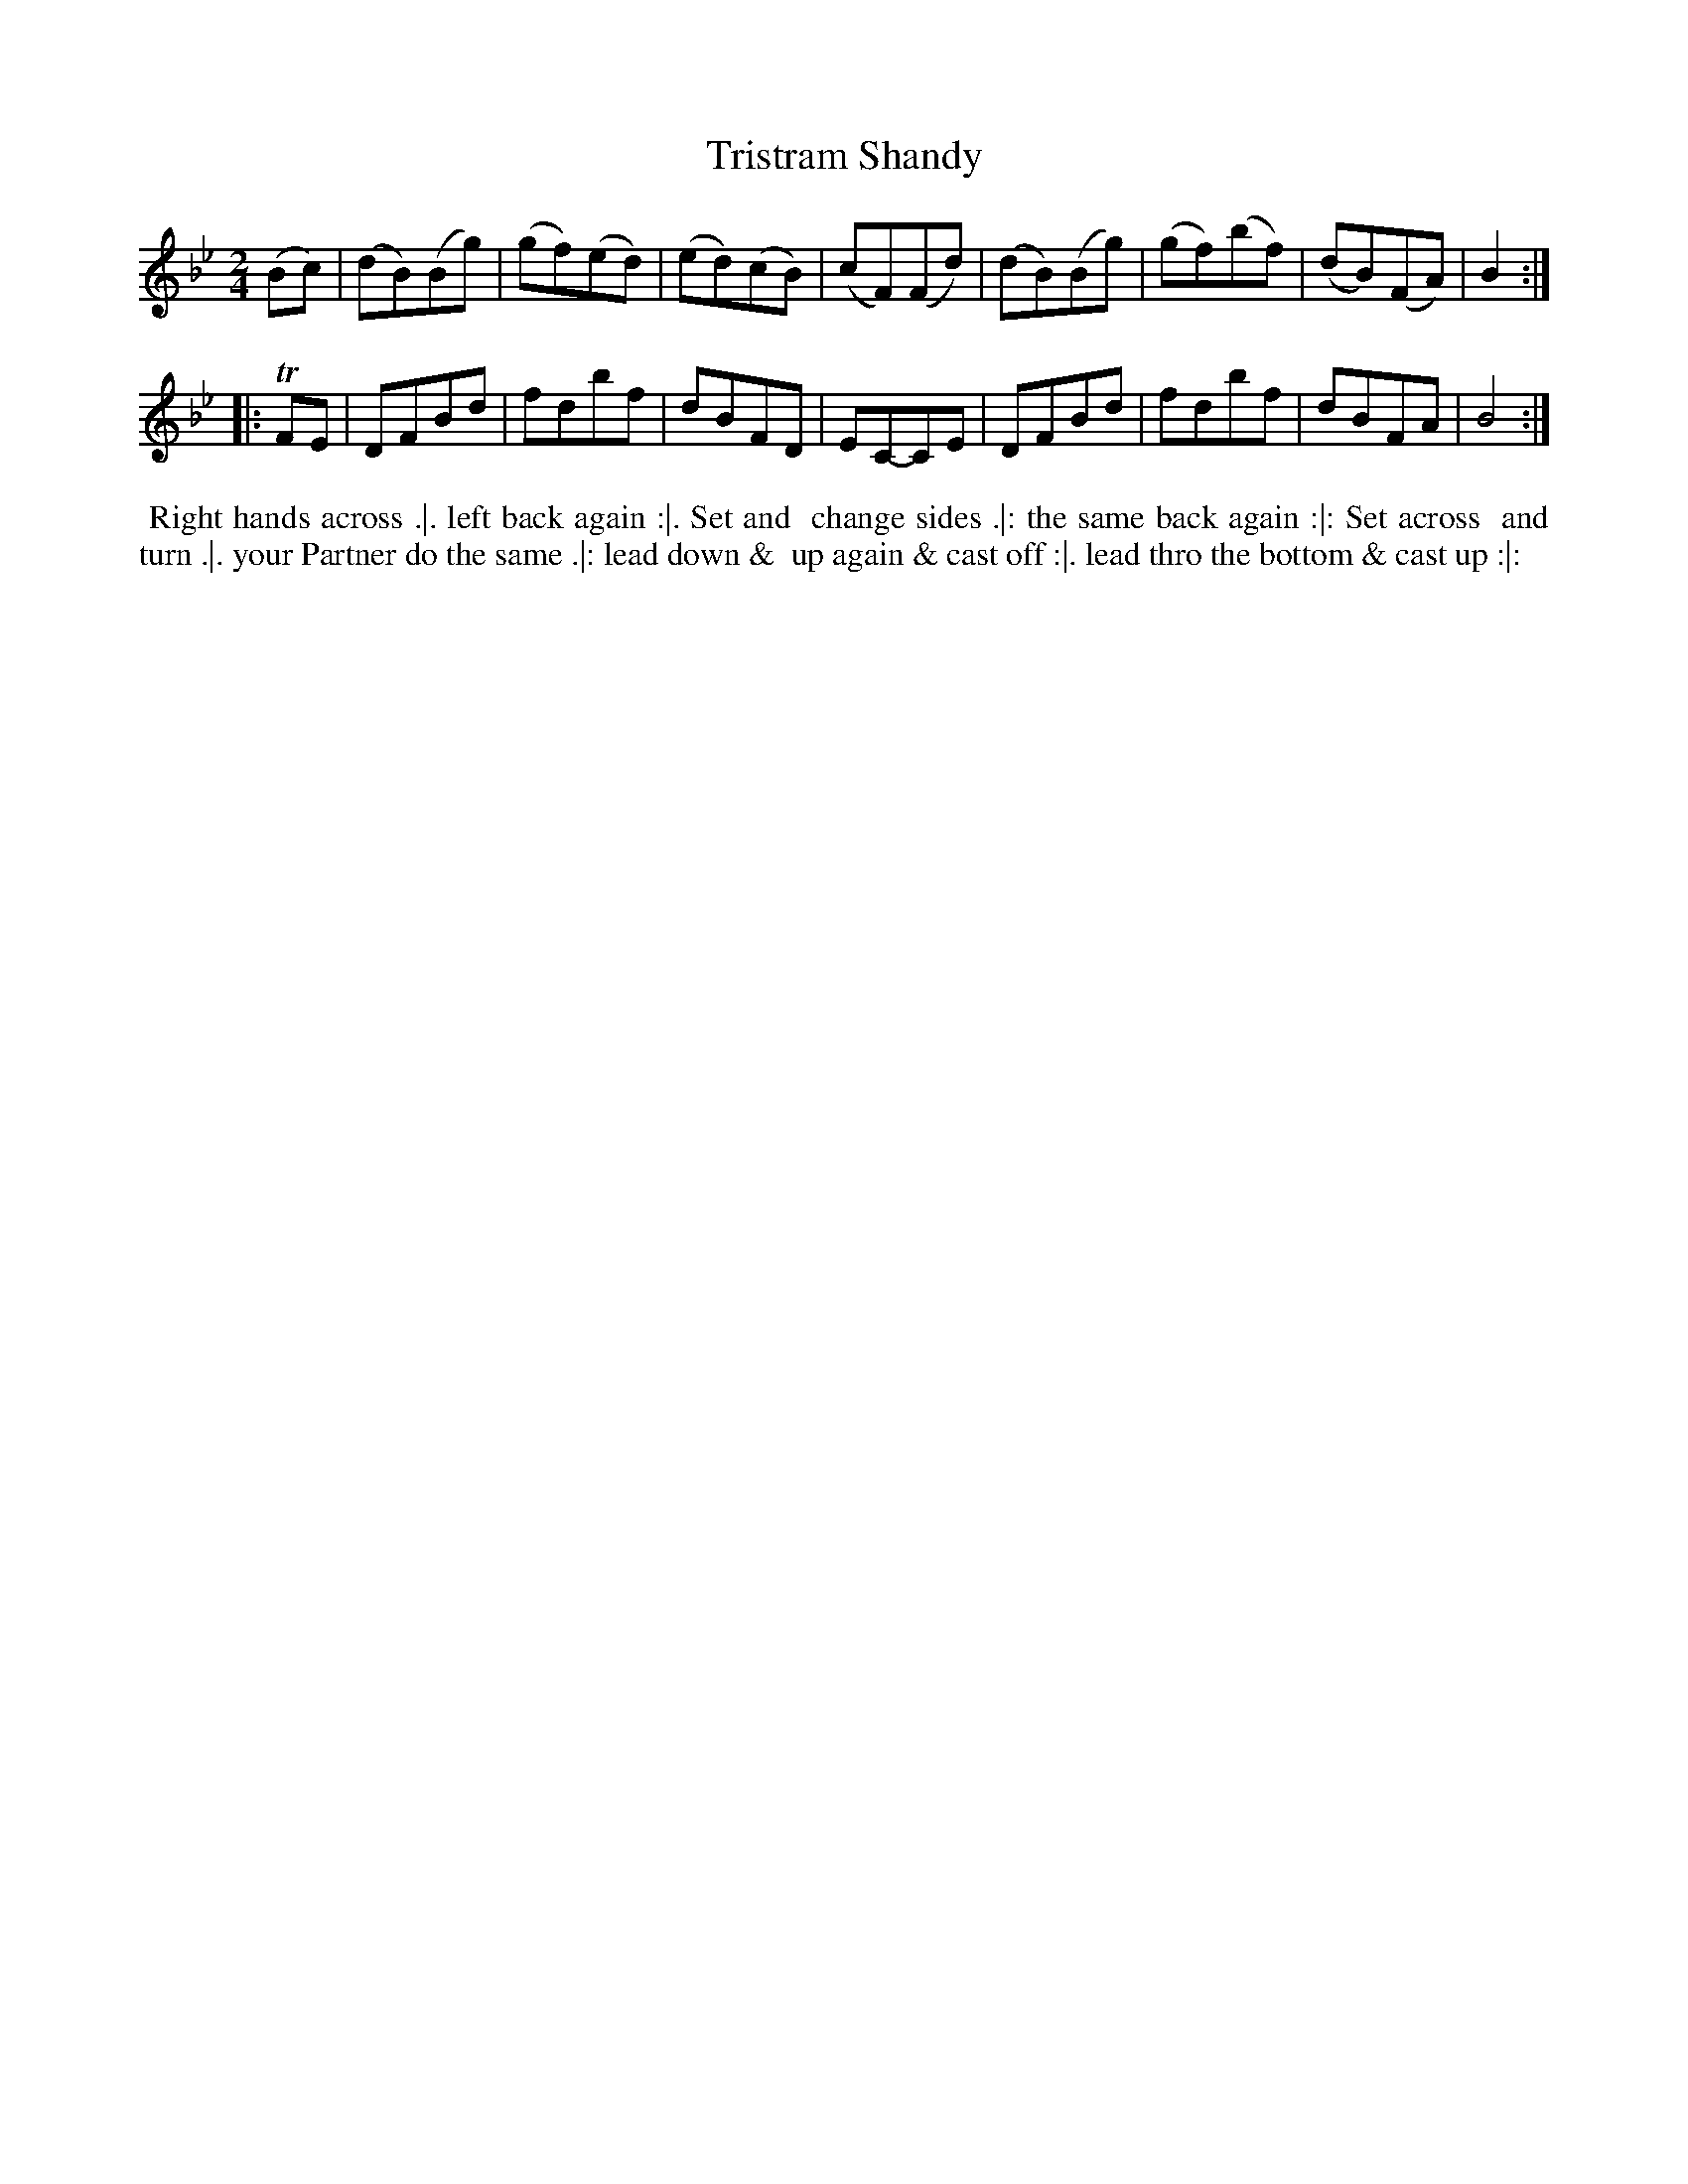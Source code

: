 X: 101
T: Tristram Shandy
%R: reel
Z: 2014 John Chambers <jc:trillian.mit.edu>
B: Thompson "Twenty four Country Dances for the Year 1762" p.51 #1
F: http://www.vwml.org/browse/browse-collections-dance-tune-books/browse-thompsons1762# 2014-8-11
M: 2/4
L: 1/8
K: Bb
(Bc) |\
(dB)(Bg) | (gf)(ed) | (ed)(cB) | (cF)(Fd) |\
(dB)(Bg) | (gf)(bf) | (dB)(FA) | B2 :|
|: TFE |\
DFBd | fdbf | dBFD | EC-CE |\
DFBd | fdbf | dBFA | B4 :|
% - - - - - - - - - - - - - - - - - - - - - - - - -
%%begintext align
%% Right hands across .|. left back again :|. Set and
%% change sides .|: the same back again :|: Set across
%% and turn .|. your Partner do the same .|: lead down &
%% up again & cast off :|. lead thro the bottom & cast up :|:
%%endtext
% - - - - - - - - - - - - - - - - - - - - - - - - -
